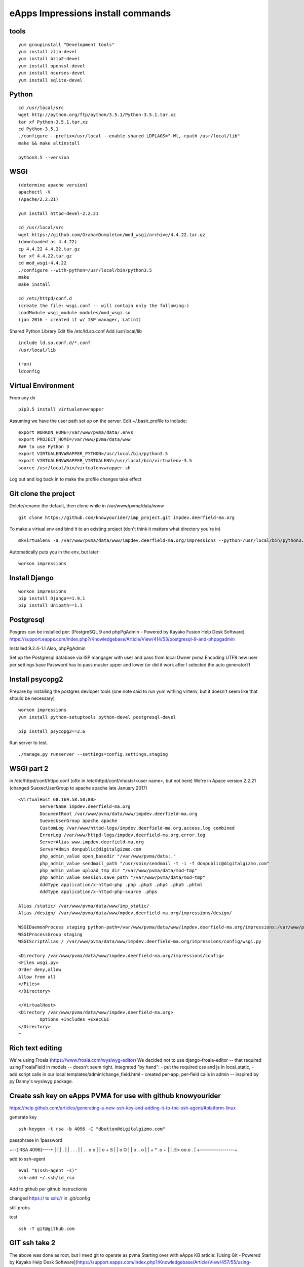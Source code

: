 eApps Impressions install commands
==========================

tools
-----------
::

	yum groupinstall "Development tools"
	yum install zlib-devel
	yum install bzip2-devel
	yum install openssl-devel
	yum install ncurses-devel
	yum install sqlite-devel

Python
------------
::

	cd /usr/local/src
	wget http://python.org/ftp/python/3.5.1/Python-3.5.1.tar.xz
	tar xf Python-3.5.1.tar.xz
	cd Python-3.5.1
	./configure --prefix=/usr/local --enable-shared LDFLAGS="-Wl,-rpath /usr/local/lib"
	make && make altinstall

	python3.5 --version

WSGI
------------
::

	(determine apache version)
	apachectl -V
	(Apache/2.2.21)

	yum install httpd-devel-2.2.21

	cd /usr/local/src
	wget https://github.com/GrahamDumpleton/mod_wsgi/archive/4.4.22.tar.gz
	(downloaded as 4.4.22)
	cp 4.4.22 4.4.22.tar.gz
	tar xf 4.4.22.tar.gz
	cd mod_wsgi-4.4.22
	./configure --with-python=/usr/local/bin/python3.5
	make
	make install

	cd /etc/httpd/conf.d
	(create the file: wsgi.conf -- will contain only the following:)
	LoadModule wsgi_module modules/mod_wsgi.so
	(jan 2016 - created it w/ ISP manager, Latin1)

Shared Python Library
Edit file /etc/ld.so.conf
Add /usr/local/lib
::

	include ld.so.conf.d/*.conf
	/usr/local/lib

	(run)
	ldconfig

Virtual Environment
-----------

From any dir
::

	pip3.5 install virtualenvwrapper

Assuming we have the user path set up on the server.
Edit ~/.bash_profile to indlude:
::

	export WORKON_HOME=/var/www/pvma/data/.envs
	export PROJECT_HOME=/var/www/pvma/data/www
	### to use Python 3
	export VIRTUALENVWRAPPER_PYTHON=/usr/local/bin/python3.5
	export VIRTUALENVWRAPPER_VIRTUALENV=/usr/local/bin/virtualenv-3.5
	source /usr/local/bin/virtualenvwrapper.sh

Log out and log back in to make the profile changes take effect


Git clone the project
-----------------
Delete/rename the default, then clone
while in /var/www/pvma/data/www
:: 

	git clone https://github.com/knowyourider/imp_project.git impdev.deerfield-ma.org

To make a virtual env and bind it to an existing project
(don't think it matters what directory you're in)
::

	mkvirtualenv -a /var/www/pvma/data/www/impdev.deerfield-ma.org/impressions --python=/usr/local/bin/python3.5 impressions

Automatically puts you in the env, but later:
::

	workon impressions

Install Django
--------------
::

	workon impressions
	pip install Django==1.9.1
	pip install Unipath==1.1

Postgresql
------------
Posgres can be installed per: [PostgreSQL 9 and phpPgAdmin - Powered by Kayako Fusion Help Desk Software]
https://support.eapps.com/index.php?/Knowledgebase/Article/View/414/53/postgresql-9-and-phppgadmin

Installed 9.2.4-1.1
Also, phpPgAdmin

Set up the Postgresql database via ISP mangager with user and pass from local
Owner pvma
Encoding UTF8
new user per settings base
Password has to pass muster upper and lower (or did it work after I selected the auto generator?)


Install psycopg2
--------------

Prepare by installing the postgres devloper tools
(one note said to run yum withing virtenv, but it doesn't seem like that should be necessary)
::

	workon impressions
	yum install python-setuptools python-devel postgresql-devel

	pip install psycopg2==2.6


Run server to test.
::

	./manage.py runserver --settings=config.settings.staging

WSGI part 2
-----------

in /etc/httpd/conf/httpd.conf
(oftn in /etc/httpd/conf/vhosts/<user name>, but not here)
We're in Apace version 2.2.21
(changed SuexecUserGroup to apache apache late January 2017)
::

	<VirtualHost 68.169.58.50:80>
		ServerName impdev.deerfield-ma.org
		DocumentRoot /var/www/pvma/data/www/impdev.deerfield-ma.org
		SuexecUserGroup apache apache 
		CustomLog /var/www/httpd-logs/impdev.deerfield-ma.org.access.log combined
		ErrorLog /var/www/httpd-logs/impdev.deerfield-ma.org.error.log
		ServerAlias www.impdev.deerfield-ma.org
		ServerAdmin donpublic@digitalgizmo.com
		php_admin_value open_basedir "/var/www/pvma/data:."
		php_admin_value sendmail_path "/usr/sbin/sendmail -t -i -f donpublic@digitalgizmo.com"
		php_admin_value upload_tmp_dir "/var/www/pvma/data/mod-tmp"
		php_admin_value session.save_path "/var/www/pvma/data/mod-tmp"
		AddType application/x-httpd-php .php .php3 .php4 .php5 .phtml
		AddType application/x-httpd-php-source .phps

        Alias /static/ /var/www/pvma/data/www/imp_static/
        Alias /design/ /var/www/pvma/data/www/mpdev.deerfield-ma.org/impressions/design/

        WSGIDaemonProcess staging python-path=/var/www/pvma/data/www/impdev.deerfield-ma.org/impressions:/var/www/pvma/data/.envs/impressions/lib/python3.5/site-packages
        WSGIProcessGroup staging
        WSGIScriptAlias / /var/www/pvma/data/www/impdev.deerfield-ma.org/impressions/config/wsgi.py

        <Directory /var/www/pvma/data/www/impdev.deerfield-ma.org/impressions/config>
        <Files wsgi.py>
        Order deny,allow
        Allow from all
        </Files>
        </Directory>

	</VirtualHost>
	<Directory /var/www/pvma/data/www/impdev.deerfield-ma.org>
	        Options +Includes +ExecCGI
	</Directory>
	~            	
 
Rich text editing
-------------------
We're using Froala (https://www.froala.com/wysiwyg-editor)
We decided not to use django-froala-editor -- that required using FroalaField in models -- doesn't seem right. Integrated "by hand": 
- put the required css and js in local_static, 
- add script calls in our local templates/admin/change_field.html
- created per-app, per-field calls in admin -- inspired by py Danny's wysiwyg package.


Create ssh key on eApps PVMA for use with github knowyourider
---------------------------------------------------------------

https://help.github.com/articles/generating-a-new-ssh-key-and-adding-it-to-the-ssh-agent/#platform-linux

generate key
::
	ssh-keygen -t rsa -b 4096 -C "dbutton@digitalgizmo.com"

passphrase in 1password

+--[ RSA 4096]----+
|                 |
|     .           |
|    . . .        |
|   . . o o       |
|    o + S        |
|     o O         |
|   o .. o        |
|  + * .o +       |
| .E= oo.o .      |
+-----------------+

add to ssh-agent
::
	eval "$(ssh-agent -s)"
	ssh-add ~/.ssh/id_rsa

Add to github per github instructionis


changed https:// to ssh:// in .git/config

still probs

test
::
	ssh -T git@github.com

GIT ssh take 2
---------------

The above was done as root, but I need git to operate as pvma
Starting over with eApps KB article: 
[Using Git - Powered by Kayako Help Desk Software](https://support.eapps.com/index.php?/Knowledgebase/Article/View/457/55/using-git#git-configuration---virtual-server)

GIT runs under pvma user, just have to change to the working directory manually (as opposed to using "workon impressions").

Where is the id_rsa I created above?
- in root
- need to create similar in pvma? new user? where is pvma home?

in ...www/data/www/imp../.git/config
added knowyourider@
::
	
	https://knowyourider@github.com/knowyourider/imp_project.git

